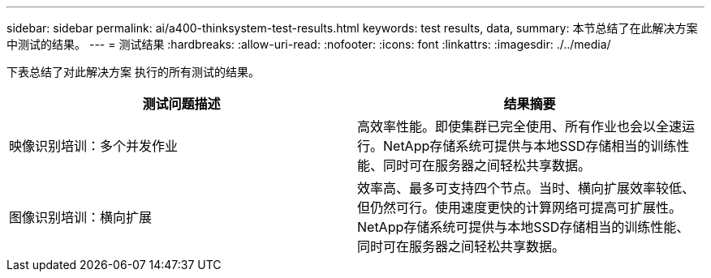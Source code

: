 ---
sidebar: sidebar 
permalink: ai/a400-thinksystem-test-results.html 
keywords: test results, data, 
summary: 本节总结了在此解决方案 中测试的结果。 
---
= 测试结果
:hardbreaks:
:allow-uri-read: 
:nofooter: 
:icons: font
:linkattrs: 
:imagesdir: ./../media/


[role="lead"]
下表总结了对此解决方案 执行的所有测试的结果。

|===
| 测试问题描述 | 结果摘要 


| 映像识别培训：多个并发作业 | 高效率性能。即使集群已完全使用、所有作业也会以全速运行。NetApp存储系统可提供与本地SSD存储相当的训练性能、同时可在服务器之间轻松共享数据。 


| 图像识别培训：横向扩展 | 效率高、最多可支持四个节点。当时、横向扩展效率较低、但仍然可行。使用速度更快的计算网络可提高可扩展性。NetApp存储系统可提供与本地SSD存储相当的训练性能、同时可在服务器之间轻松共享数据。 
|===